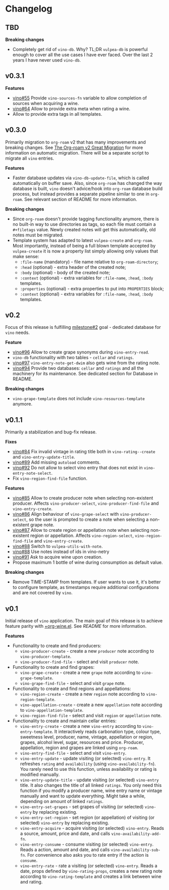 * Changelog

** TBD

*Breaking changes*

- Completely get rid of =vino-db=. Why? TL;DR =vulpea-db= is powerful enough to cover all the use cases I have ever faced. Over the last 2 years I have never used =vino-db=.

** v0.3.1

*Features*

- [[https://github.com/d12frosted/vino/issues/55][vino#55]] Provide =vino-sources-fn= variable to allow completion of sources
  when acquiring a wine.
- [[https://github.com/d12frosted/vino/issues/64][vino#64]] Allow to provide extra meta when rating a wine.
- Allow to provide extra tags in all templates.

** v0.3.0

Primarily migration to =org-roam= v2 that has many improvements and breaking
changes. See [[https://org-roam.discourse.group/t/the-org-roam-v2-great-migration/1505][The Org-roam v2 Great Migration]] for more information on automatic
migration. There will be a separate script to migrate all =vino= entries.

*Features*

- Faster database updates via =vino-db-update-file=, which is called
  automatically on buffer save. Also, since =org-roam= has changed the way
  database is built, =vino= doesn't advice/hook into =org-roam= database build
  process, but instead provides a separate pipeline similar to one in
  =org-roam=. See relevant section of README for more information.

*Breaking changes*

- Since =org-roam= doesn't provide tagging functionality anymore, there is no
  built-in way to use directories as tags, so each file must contain a
  =#+filetags= value. Newly created notes will get this automatically, old notes
  must be migrated.
- Template system has adapted to latest =vulpea-create= and =org-roam=. Most
  importantly, instead of being a full blown template accepted by
  =vulpea-create= it is now a property list simply allowing only values that
  make sense:
  - =:file-name= (mandatory) - file name relative to =org-roam-directory=;
  - =:head= (optional) - extra header of the created note;
  - =:body= (optional) - body of the created note;
  - =:context= (optional) - extra variables for =:file-name=, =:head=, =:body=
    templates.
  - =:properties= (optional) - extra properties to put into =PROPERTIES= block;
  - =:context= (optional) - extra variables for =:file-name=, =:head=, =:body=
    templates.

** v0.2

Focus of this release is fulfilling [[https://github.com/d12frosted/vino/milestone/2][milestone#2]] goal - dedicated database for
=vino= needs.

*Feature*

- [[https://github.com/d12frosted/vino/issues/96][vino#96]] Allow to create grape synonyms during =vino-entry-read=.
- =vino-db= functionality with two tables - =cellar= and =ratings=.
- [[https://github.com/d12frosted/vino/issues/97][vino#97]] =vino-entry-note-get-dwim= also gets wine from the rating note.
- [[https://github.com/d12frosted/vino/pull/94][vino#94]] Provide two databases: =cellar= and =ratings= and all the machinery
  for its maintenance. See dedicated section for Database in README.

*Breaking changes*

- =vino-grape-template= does not include =vino-resources-template= anymore.

** v0.1.1

Primarily a stabilization and bug-fix release.

*Fixes*

- [[https://github.com/d12frosted/vino/pull/84][vino#84]] Fix invalid vintage in rating title both in =vino-rating--create= and
  =vino-entry-update-title=.
- [[https://github.com/d12frosted/vino/pull/89][vino#89]] Add missing =autoload= comments.
- [[https://github.com/d12frosted/vino/pull/92][vino#92]] Do not allow to select vino entry that does not exist in
  =vino-entry-note-select=.
- Fix =vino-region-find-file= function.

*Features*

- [[https://github.com/d12frosted/vino/pull/85][vino#85]] Allow to create producer note when selecting non-existent producer.
  Affects =vino-producer-select=, =vino-producer-find-file= and
  =vino-entry-create=.
- [[https://github.com/d12frosted/vino/pull/86][vino#86]] Align behaviour of =vino-grape-select= with =vino-producer-select=, so
  the user is prompted to create a note when selecting a non-existent grape
  note.
- [[https://github.com/d12frosted/vino/pull/87][vino#87]] Allow to create region or appellation note when selecting non-existent
  region or appellation. Affects =vino-region-select=, =vino-region-find-file=
  and =vino-entry-create=.
- [[https://github.com/d12frosted/vino/pull/88][vino#88]] Switch to =vulpea-utils-with-note=.
- [[https://github.com/d12frosted/vino/pull/88][vino#88]] Use notes instead of ids in vino-netry
- [[https://github.com/d12frosted/vino/pull/91][vino#91]] Ask to acquire wine upon creation.
- Propose maximum 1 bottle of wine during consumption as default value.

*Breaking changes*

- Remove TIME-STAMP from templates. If user wants to use it, it's better to
  configure template, as timestamps require additional configurations and are
  not covered by =vino=.

** v0.1

Initial release of =vino= application. The main goal of this release is to
achieve feature parity with [[https://github.com/d12frosted/environment/blob/3d387cb95353cfe79826d24abbfd1b6091669957/emacs/lisp/%2Borg-wine.el][+org-wine.el]]. See [[README.org][README]] for more information.

*Features*

- Functionality to create and find producers:
  - =vino-producer-create= - create a new =producer= note according to
    =vino-producer-template=.
  - =vino-producer-find-file= - select and visit =producer= note.
- Functionality to create and find grapes:
  - =vino-grape-create= - create a new =grape= note according to
    =vino-grape-template=.
  - =vino-grape-find-file= - select and visit =grape= note.
- Functionality to create and find regions and appellations:
  - =vino-region-create= - create a new =region= note according to
    =vino-region-template=.
  - =vino-appellation-create= - create a new =appellation= note according to
    =vino-appellation-template=.
  - =vino-region-find-file= - select and visit =region= or =appellation= note.
- Functionality to create and maintain cellar entries:
  - =vino-entry-create= - create a new =vino-entry= according to
    =vino-entry-template=. It interactively reads carbonation type, colour type,
    sweetness level, producer, name, vintage, appellation or region, grapes,
    alcohol level, sugar, resources and price. Producer, appellation, region and
    grapes are linked using =org-roam=.
  - =vino-entry-find-file= - select and visit =vino-entry=.
  - =vino-entry-update= - update visiting (or selected) =vino-entry=. It
    refreshes =rating= and =availability= (using =vino-availability-fn=). You
    rarely need to use this function, unless availability or rating is modified
    manually.
  - =vino-entry-update-title= - update visiting (or selected) =vino-entry=
    title. It also changes the title of all linked =ratings=. You only need this
    function if you modify a producer name, wine entry name or vintage manually
    and want to update everything. Might take a while, depending on amount of
    linked =ratings=.
  - =vino-entry-set-grapes= - set grapes of visiting (or selected) =vino-entry=
    by replacing existing.
  - =vino-entry-set-region= - set region (or appellation) of visiting (or
    selected) =vino-entry= by replacing existing.
  - =vino-entry-acquire= - acquire visiting (or selected) =vino-entry=. Reads a
    source, amount, price and date, and calls =vino-availability-add-fn=.
  - =vino-entry-consume= - consume visiting (or selected) =vino-entry=. Reads a
    action, amount and date, and calls =vino-availability-sub-fn=. For
    convenience also asks you to rate entry if the action is =consume=.
  - =vino-entry-rate= - rate a visiting (or selected) =vino-entry=. Reads a
    date, props defined by =vino-rating-props=, creates a new rating note
    according to =vino-rating-template= and creates a link between wine and
    rating.
